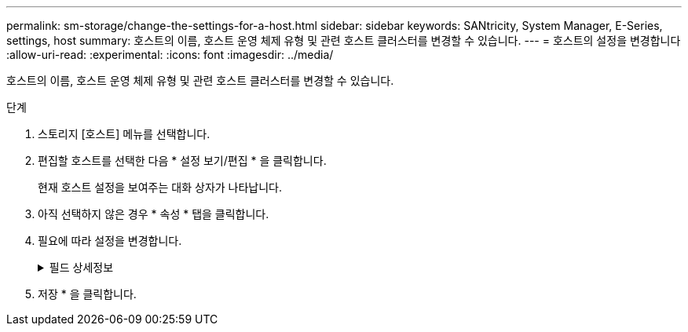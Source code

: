 ---
permalink: sm-storage/change-the-settings-for-a-host.html 
sidebar: sidebar 
keywords: SANtricity, System Manager, E-Series, settings, host 
summary: 호스트의 이름, 호스트 운영 체제 유형 및 관련 호스트 클러스터를 변경할 수 있습니다. 
---
= 호스트의 설정을 변경합니다
:allow-uri-read: 
:experimental: 
:icons: font
:imagesdir: ../media/


[role="lead"]
호스트의 이름, 호스트 운영 체제 유형 및 관련 호스트 클러스터를 변경할 수 있습니다.

.단계
. 스토리지 [호스트] 메뉴를 선택합니다.
. 편집할 호스트를 선택한 다음 * 설정 보기/편집 * 을 클릭합니다.
+
현재 호스트 설정을 보여주는 대화 상자가 나타납니다.

. 아직 선택하지 않은 경우 * 속성 * 탭을 클릭합니다.
. 필요에 따라 설정을 변경합니다.
+
.필드 상세정보
[%collapsible]
====
[cols="25h,~"]
|===
| 설정 | 설명 


 a| 
이름
 a| 
사용자가 제공한 호스트 이름을 변경할 수 있습니다. 호스트 이름을 지정해야 합니다.



 a| 
연결된 호스트 클러스터입니다
 a| 
다음 옵션 중 하나를 선택할 수 있습니다.

** * 없음 * -- 호스트가 독립 실행형 호스트로 유지됩니다. 호스트가 호스트 클러스터에 연결되어 있는 경우 시스템은 클러스터에서 호스트를 제거합니다.
** * <호스트 클러스터> * -- 시스템이 호스트를 선택한 클러스터에 연결합니다.




 a| 
호스트 운영 체제 유형입니다
 a| 
정의한 호스트에서 실행 중인 운영 체제의 유형을 변경할 수 있습니다.

|===
====
. 저장 * 을 클릭합니다.

